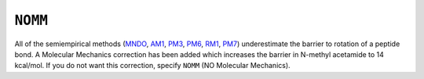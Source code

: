 .. _NOMM:

``NOMM``
========

All of the semiempirical methods (`MNDO <mndo.html>`__,
`AM1 <am1.html>`__, `PM3 <pm3.html>`__, `PM6 <PM6.html>`__,
`RM1 <rm1_key.html>`__, `PM7 <PM7.html>`__) underestimate the barrier to
rotation of a peptide bond. A Molecular Mechanics correction has been
added which increases the barrier in N-methyl acetamide to 14 kcal/mol.
If you do not want this correction, specify ``NOMM`` (NO Molecular
Mechanics).
